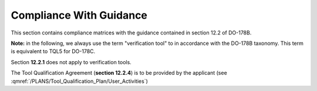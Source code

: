Compliance With Guidance
========================
This section contains compliance matrices with the guidance contained in section 12.2 of DO-178B. 

**Note:** in the following, we always use the term "verification tool" to in
accordance with the DO-178B taxonomy. This term is equivalent to TQL5 for
DO-178C.

.. csv-table:: **Section 12.2**
   :delim: |
   :header: "Section", "Data", "Notes"

   12.2a|verification tool|see :ref:`software-level`
   12.2b|not applicable|verification tool
    12.2c (Software Configuration Management Recommendations)|Compliance matrix for table A-8 in :qmref:`/PLANS/Software_Configuration_Management_Recommendations`|Up to the applicant, see :qmref:`/PLANS/Tool_Qualification_Plan/User_Activities`
   12.2c (Software Quality Assurance Plan) | Compliance matrix for table A-9 in :qmref:`/PLANS/Software_Quality_Assurance_Plan`

Section **12.2.1** does not apply to verification tools.

.. csv-table:: **Section 12.2.2**
   :delim: |
   :header: "Section", "Data", "Notes"

   12.2.2 (Tool Operational Requirements)| Tool Operational Requirement document (*TOR.pdf*) and Software Tests Results report (*STR.pdf*)|
   12.2.2 (Normal operational conditions)| :ref:`qualified-interface` |

.. csv-table:: **Section 12.2.3**
   :delim: |
   :header: "Section", "Data", "Notes"

   12.2.3a|To be provided by the applicant|See :qmref:`/PLANS/Tool_Qualification_Plan/User_Activities`
   12.2.3b|CC2|GNATcoverage is qualified as a verification tool
   12.2.3c|Not applicable|GNATcoverage is qualified as a verification tool
   12.2.3.1|:qmref:`/PLANS/Tool_Qualification_Plan` (this document)|Not required for verification tools, but still provided in this document
   12.2.3.2a|Tool Operational Requirement document|
   12.2.3.2b|GNATcoverage User's Guide|
   12.2.3.2c|See :qmref:`/PLANS/Tool_Qualification_Plan/Environment_Equivalence`
   12.2.3.2d|Not applicable|GNATcoverage is qualified as a verification tool

The Tool Qualification Agreement (**section 12.2.4**) is to be provided by the applicant (see :qmref:`/PLANS/Tool_Qualification_Plan/User_Activities`)
   
